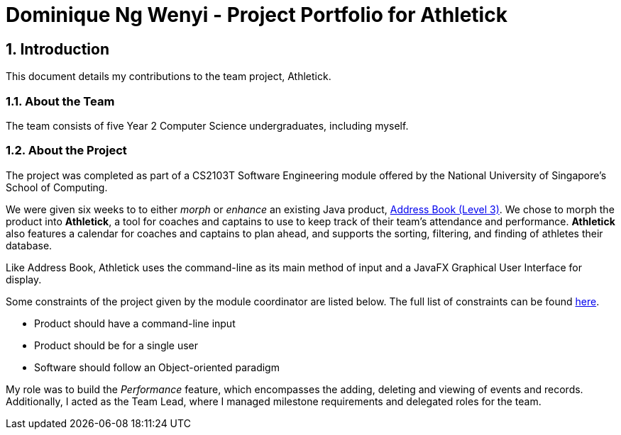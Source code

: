 = Dominique Ng Wenyi - Project Portfolio for Athletick
:site-section: dominique
:toc:
:toc-title:
:toc-placement: preamble
:sectnums:
:imagesDir: ../images
:stylesDir: ../stylesheets
:xrefstyle: full
ifdef::env-github[]
:tip-caption: :bulb:
:note-caption: :information_source:
:warning-caption: :warning:
endif::[]
:repoURL: https://github.com/AY1920S1-CS2103T-T12-3/main/tree/master

== Introduction

This document details my contributions to the team project, Athletick.

=== About the Team

The team consists of five Year 2 Computer Science undergraduates, including myself.

=== About the Project

The project was completed as part of a CS2103T Software Engineering module offered by the National
University of Singapore's School of Computing.

We were given six weeks to to either _morph_ or _enhance_ an existing Java product,
https://github.com/nus-cs2103-AY1920S1/addressbook-level3[Address Book (Level 3)]. We chose to morph the
product into *Athletick*, a tool for coaches and captains to use to keep track of their
team's attendance and performance. *Athletick* also features a calendar for coaches and captains to plan
ahead, and supports the sorting, filtering, and finding of athletes their database.

Like Address Book, Athletick uses the command-line as its main method of input and a JavaFX Graphical User
Interface for display.

Some constraints of the project given by the module coordinator are listed below. The full list of
constraints can be found https://nus-cs2103-ay1920s1.github.io/website/admin/project-constraints.html[here].

* Product should have a command-line input
* Product should be for a single user
* Software should follow an Object-oriented paradigm

My role was to build the _Performance_ feature, which encompasses the adding, deleting and viewing of
events and records. Additionally, I acted as the Team Lead, where I managed milestone requirements and
delegated roles for the team.






